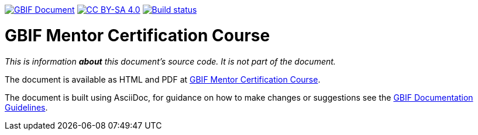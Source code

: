 https://docs.gbif.org/documentation-guidelines/[image:https://docs.gbif.org/documentation-guidelines/gbif-document-shield.svg[GBIF Document]]
// DOI badge: If you have a DOI, remove the comment ("// ") from the line below, change "10.EXAMPLE/EXAMPLE" to the DOI in all three places, and remove this line.
// https://doi.org/10.EXAMPLE/EXAMPLE[image:https://zenodo.org/badge/DOI/10.EXAMPLE/EXAMPLE.svg[doi:10.EXAMPLE/EXAMPLE]]
// License badge
https://creativecommons.org/licenses/by-sa/4.0/[image:https://img.shields.io/badge/License-CC%20BY%2D-SA%204.0-lightgrey.svg[CC BY-SA 4.0]]
https://builds.gbif.org/job/course-mentor-certification/lastBuild/console[image:https://builds.gbif.org/job/course-mentor-certification/badge/icon[Build status]]

= GBIF Mentor Certification Course

_This is information *about* this document's source code.  It is not part of the document._

The document is available as HTML and PDF at https://docs.gbif-uat.org/course-mentor-certification/[GBIF Mentor Certification Course].

The document is built using AsciiDoc, for guidance on how to make changes or suggestions see the https://docs.gbif.org/documentation-guidelines/[GBIF Documentation Guidelines].

